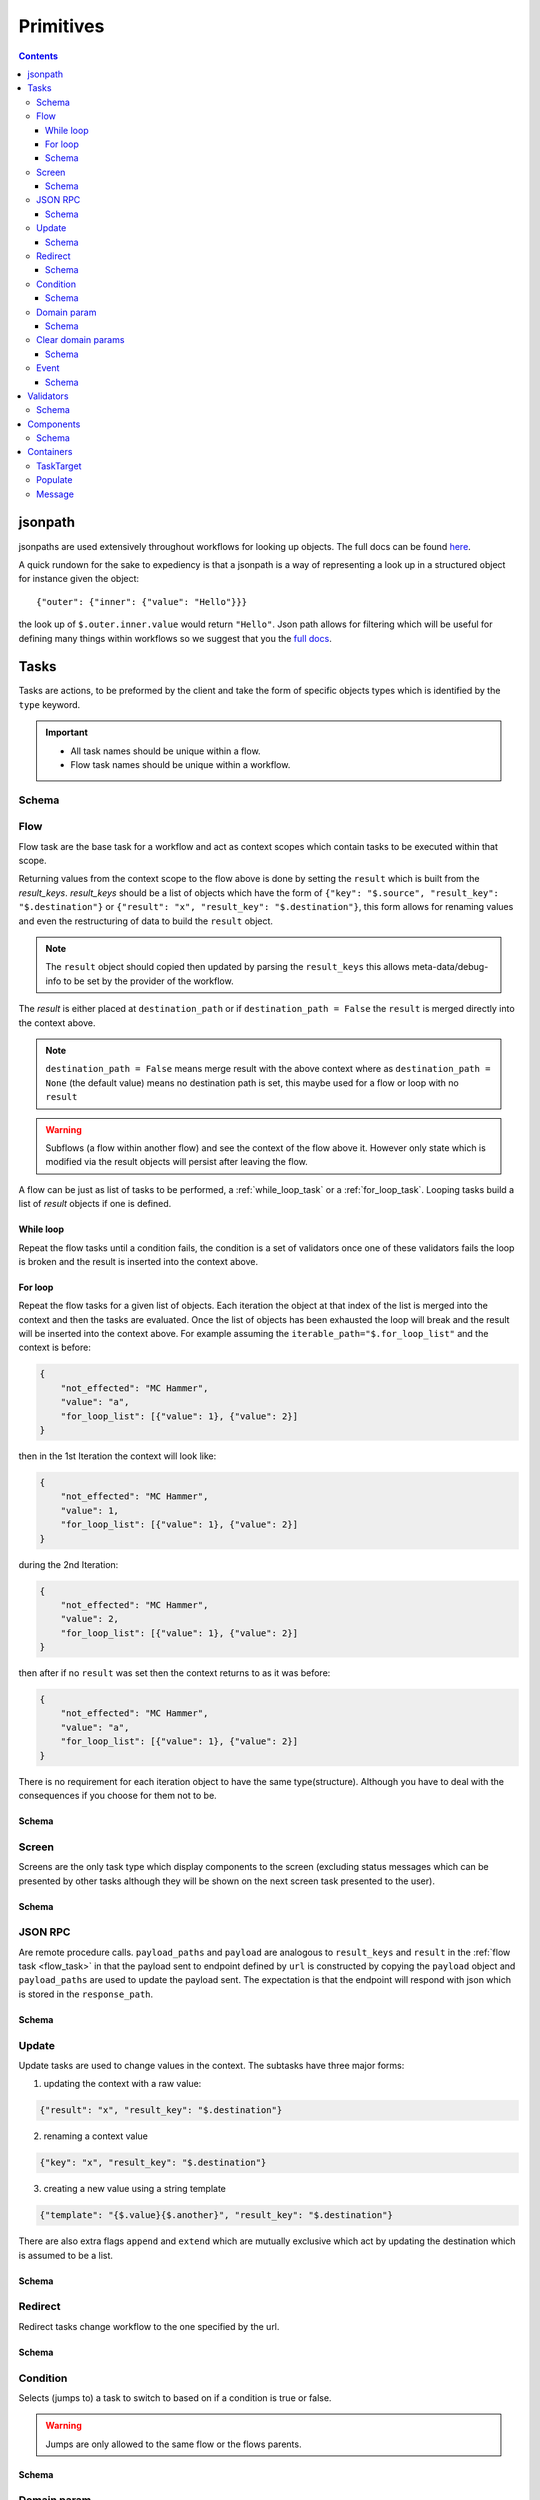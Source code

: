 **********
Primitives
**********

.. contents::
    :depth: 3

jsonpath
########

jsonpaths are used extensively throughout workflows for looking up objects. The full docs can be found `here <https://goessner.net/articles/JsonPath/>`_.

A quick rundown for the sake to expediency is that a jsonpath is a way of representing a look up in a structured object for instance given the object::

    {"outer": {"inner": {"value": "Hello"}}}

the look up of ``$.outer.inner.value`` would return ``"Hello"``. Json path allows for filtering which will be useful for defining many things within workflows so we suggest that you the `full docs <https://goessner.net/articles/JsonPath/>`_.


.. _task_objects:

Tasks
#####

Tasks are actions, to be preformed by the client and take the form of specific objects types which is identified by the ``type`` keyword.

.. important::

    * All task names should be unique within a flow.
    * Flow task names should be unique within a workflow.

Schema
******

.. jsonschema:: ../../src/core/schema/tasks/task.json


.. _flow_task:

Flow
****

Flow task are the base task for a workflow and act as context scopes which contain tasks to be executed within that scope.

Returning values from the context scope to the flow above is done by setting the ``result`` which is built from the `result_keys`. `result_keys` should be a list of objects which have the form of  ``{"key": "$.source", "result_key": "$.destination"}`` or ``{"result": "x", "result_key": "$.destination"}``, this form allows for renaming values and even the restructuring of data to build the ``result`` object.

.. note:: The ``result`` object should copied then updated by parsing the ``result_keys`` this allows meta-data/debug-info to be set by the provider of the workflow.

The `result` is either placed at ``destination_path`` or if ``destination_path = False`` the ``result`` is merged directly into the context above.


.. note:: ``destination_path = False`` means merge result with the above context where as ``destination_path = None`` (the default value) means no destination path is set, this maybe used for a flow or loop with no ``result``

.. warning:: Subflows (a flow within another flow) and see the context of the flow above it. However only state which is modified via the result objects will persist after leaving the flow.


A flow can be just as list of tasks to be performed, a :ref:`while_loop_task` or a :ref:`for_loop_task`. Looping tasks build a list of `result` objects if one is defined.

.. todo:: Having ``destination_path = False`` for loops should raise an error as this undefined behavior.


.. _while_loop_task:

While loop
----------

Repeat the flow tasks until a condition fails, the condition is a set of validators once one of these validators fails the loop is broken and the result is inserted into the context above.


.. _for_loop_task:

For loop
--------

Repeat the flow tasks for a given list of objects. Each iteration the object at that index of the list is merged into the context and then the tasks are evaluated. Once the list of objects has been exhausted the loop will break and the result will be inserted into the context above. For example assuming the ``iterable_path="$.for_loop_list"`` and the context is before:

.. code-block::

    {
        "not_effected": "MC Hammer",
        "value": "a",
        "for_loop_list": [{"value": 1}, {"value": 2}]
    }

then in the 1st Iteration the context will look like:

.. code-block::

    {
        "not_effected": "MC Hammer",
        "value": 1,
        "for_loop_list": [{"value": 1}, {"value": 2}]
    }

during the 2nd Iteration:

.. code-block::

    {
        "not_effected": "MC Hammer",
        "value": 2,
        "for_loop_list": [{"value": 1}, {"value": 2}]
    }

then after if no ``result`` was set then the context returns to as it was before:

.. code-block::

    {
        "not_effected": "MC Hammer",
        "value": "a",
        "for_loop_list": [{"value": 1}, {"value": 2}]
    }


There is no requirement for each iteration object to have the same type(structure). Although you have to deal with the consequences if you choose for them not to be.

Schema
------

.. jsonschema:: ../../src/core/schema/tasks/flow.json


.. _screen_task:

Screen
******

Screens are the only task type which display components to the screen (excluding status messages which can be presented by other tasks although they will be shown on the next screen task presented to the user).

Schema
------

.. jsonschema:: ../../src/core/schema/tasks/screen.json


.. _jsonrpc_task:

JSON RPC
********

Are remote procedure calls. ``payload_paths`` and ``payload`` are analogous to ``result_keys`` and ``result`` in the :ref:`flow task <flow_task>` in that the payload sent to endpoint defined by ``url`` is constructed by copying the ``payload`` object and ``payload_paths`` are used to update the payload sent. The expectation is that the endpoint will respond with json which is stored in the ``response_path``.

Schema
------

.. jsonschema:: ../../src/core/schema/tasks/jsonrpc.json


.. _update_task:

Update
******

Update tasks are used to change values in the context. The subtasks have three major forms:

1. updating the context with a raw value:

.. code-block::

    {"result": "x", "result_key": "$.destination"}

2. renaming a context value

.. code-block::

    {"key": "x", "result_key": "$.destination"}

3. creating a new value using a string template

.. code-block::

    {"template": "{$.value}{$.another}", "result_key": "$.destination"}

There are also extra flags ``append`` and ``extend`` which are mutually exclusive which act by updating the destination which is assumed to be a list.

Schema
------

.. jsonschema:: ../../src/core/schema/tasks/update.json


.. _redirect_task:


Redirect
********

Redirect tasks change workflow to the one specified by the url.

Schema
------

.. jsonschema:: ../../src/core/schema/tasks/redirect.json


.. _condition_task:

Condition
*********

Selects (jumps to) a task to switch to based on if a condition is true or false.

.. warning:: Jumps are only allowed to the same flow or the flows parents.

Schema
------

.. jsonschema:: ../../src/core/schema/tasks/condition.json


.. _set_domain_task:

Domain param
************

Set a value in the local store which is added to url of :ref:`JSONRPC <jsonrpc_task>` calls.

Schema
------

.. jsonschema:: ../../src/core/schema/tasks/set_domain_param.json


.. _clear_domain_task:

Clear domain params
*******************

Clear values set using :ref:`Domain Param <set_domain_task>`.

Schema
------

.. jsonschema:: ../../src/core/schema/tasks/clear_domain_params.json




.. _event_task:

Event
*****

An event task can be used to break loops ...

.. todo:: Add payload_paths

Schema
------

.. jsonschema:: ../../src/core/schema/tasks/event.json


.. _validator_objects:

Validators
##########

Check the truth-y-ness of a condition, this is used in a verity of ways through out workflows:

* checking field inputs are acceptable
* conditions in a :ref:`condition task <condition_task>` or :ref:`while loop <while_loop_task>`
* all :ref:`tasks <task_objects>` and :ref:`components <component_objects>` have optional preconditions which decide if a task is run or a component is displayed

When defining a validator there must be a function to be evaluated in the client this represented by the string in the ``type`` attribute. For field validation ``value_key`` is ignored. For other ``validator_value`` is a raw comparison value passed to the validator whereas ``validator_key`` is a jsonpath to look up the comparison value in the context. The ``valid_when`` flag allows you to switch the truth-y-ness of the comparison (think a not operator).

Schema
******

.. jsonschema:: ../../src/core/schema/validator.json


.. _component_objects:

Components
##########

Components are screen elements to be displayed to and interacted by the user. Components are split into two parts. The base component and the component look up. The base component is extracted into :ref:`components key <basic_structure>` in the workflow which is then used by the component look up, because of this components with the same name are required to have the same values, otherwise an error is thrown. As with tasks components have preconditions which dictate if they are shown.

Schema
******

.. jsonschema:: ../../src/core/schema/components/component.json


.. _container_objects:

Containers
##########

Containers are used to specific the format and enforce the validity of commonly used structures. The current types are `Message`, `TaskTarget` and `Populate`.

.. _target_task_container:

TaskTarget
**********

Used to specify a task via the name of the flow and the name of the task within the flow.

.. _populate_container:

Populate
********

Specifies if/how a field should be populated based on a condition occurring.


.. _message_container:

Message
*******

Defines a message in terms of a template and type (e.g. "success" or "error"). It is not currently used where the type of the message is predefined.